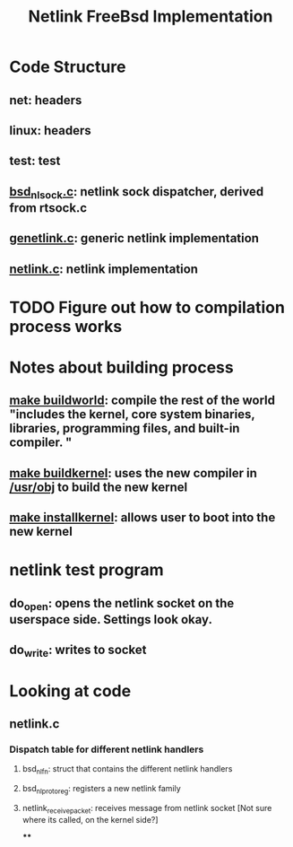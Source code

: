 #+TITLE: Netlink FreeBsd Implementation
#+SOURCE: https://github.com/luigirizzo/netlink-freebsd/blob/master/README

* Code Structure
** *net*: headers
** *linux*: headers
** *test*: test
** _bsd_nlsock.c_: netlink sock dispatcher, derived from rtsock.c
** _genetlink.c_: generic netlink implementation
** _netlink.c_: netlink implementation

* TODO Figure out how to compilation process works
* Notes about building process
** _make buildworld_: compile the rest of the world "includes the kernel, core system binaries, libraries, programming files, and built-in compiler. "
** _make buildkernel_: uses the new compiler in _/usr/obj_ to build the new kernel
** _make installkernel_: allows user to boot into the new kernel

* netlink test program
** do_open: opens the netlink socket on the userspace side. Settings look okay.
** do_write: writes to socket

* Looking at code
** netlink.c
*** Dispatch table for different netlink handlers
**** bsd_nl_fn: struct that contains the different netlink handlers
**** bsd_nl_proto_reg: registers a new netlink family
**** netlink_receive_packet: receives message from netlink socket [Not sure where its called, on the kernel side?]
****
